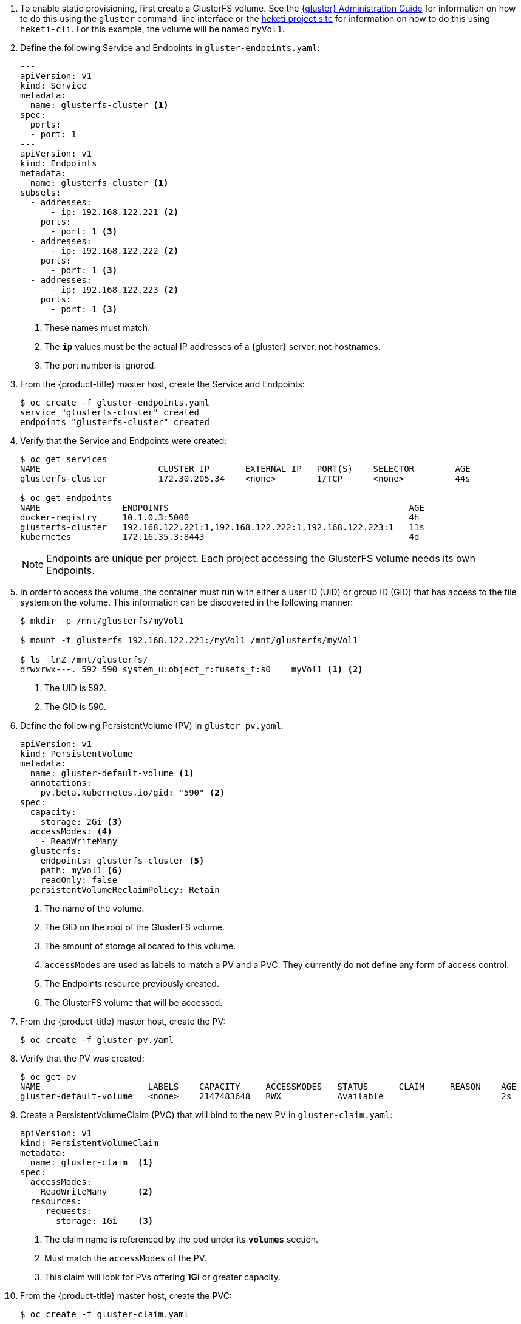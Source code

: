 . To enable static provisioning, first create a GlusterFS volume. See the
link:{gluster-admin-link}[{gluster} Administration Guide] for information on
how to do this using the `gluster` command-line interface or the
link:https://github.com/heketi/heketi[heketi project site] for information on
how to do this using `heketi-cli`. For this example, the volume will be named
`myVol1`.

. Define the following Service and Endpoints in `gluster-endpoints.yaml`:
+
[source,yaml]
----
---
apiVersion: v1
kind: Service
metadata:
  name: glusterfs-cluster <1>
spec:
  ports:
  - port: 1
---
apiVersion: v1
kind: Endpoints
metadata:
  name: glusterfs-cluster <1>
subsets:
  - addresses:
      - ip: 192.168.122.221 <2>
    ports:
      - port: 1 <3>
  - addresses:
      - ip: 192.168.122.222 <2>
    ports:
      - port: 1 <3>
  - addresses:
      - ip: 192.168.122.223 <2>
    ports:
      - port: 1 <3>
----
<1> These names must match.
<2> The `*ip*` values must be the actual IP addresses of a {gluster} server,
not hostnames.
<3> The port number is ignored.

. From the {product-title} master host, create the Service and Endpoints:
+
[source,bash]
----
$ oc create -f gluster-endpoints.yaml
service "glusterfs-cluster" created
endpoints "glusterfs-cluster" created
----

. Verify that the Service and Endpoints were created:
+
[source,bash]
----
$ oc get services
NAME                       CLUSTER_IP       EXTERNAL_IP   PORT(S)    SELECTOR        AGE
glusterfs-cluster          172.30.205.34    <none>        1/TCP      <none>          44s

$ oc get endpoints
NAME                ENDPOINTS                                               AGE
docker-registry     10.1.0.3:5000                                           4h
glusterfs-cluster   192.168.122.221:1,192.168.122.222:1,192.168.122.223:1   11s
kubernetes          172.16.35.3:8443                                        4d
----
+
[NOTE]
====
Endpoints are unique per project. Each project accessing the GlusterFS volume
needs its own Endpoints.
====

. In order to access the volume, the container must run with either a user ID
(UID) or group ID (GID) that has access to the file system on the volume. This
information can be discovered in the following manner:
+
[source,bash]
----
$ mkdir -p /mnt/glusterfs/myVol1

$ mount -t glusterfs 192.168.122.221:/myVol1 /mnt/glusterfs/myVol1

$ ls -lnZ /mnt/glusterfs/
drwxrwx---. 592 590 system_u:object_r:fusefs_t:s0    myVol1 <1> <2>
----
<1> The UID is 592.
<2> The GID is 590.

. Define the following PersistentVolume (PV) in `gluster-pv.yaml`:
+
[source,yaml]
----
apiVersion: v1
kind: PersistentVolume
metadata:
  name: gluster-default-volume <1>
  annotations:
    pv.beta.kubernetes.io/gid: "590" <2>
spec:
  capacity:
    storage: 2Gi <3>
  accessModes: <4>
    - ReadWriteMany
  glusterfs:
    endpoints: glusterfs-cluster <5>
    path: myVol1 <6>
    readOnly: false
  persistentVolumeReclaimPolicy: Retain
----
<1> The name of the volume.
<2> The GID on the root of the GlusterFS volume.
<3> The amount of storage allocated to this volume.
<4> `accessModes` are used as labels to match a PV and a PVC. They currently
do not define any form of access control.
<5> The Endpoints resource previously created.
<6> The GlusterFS volume that will be accessed.

. From the {product-title} master host, create the PV:
+
[source,bash]
----
$ oc create -f gluster-pv.yaml
----

. Verify that the PV was created:
+
[source,bash]
----
$ oc get pv
NAME                     LABELS    CAPACITY     ACCESSMODES   STATUS      CLAIM     REASON    AGE
gluster-default-volume   <none>    2147483648   RWX           Available                       2s
----

. Create a PersistentVolumeClaim (PVC) that will bind to the new PV in
`gluster-claim.yaml`:
+
[source,yaml]
----
apiVersion: v1
kind: PersistentVolumeClaim
metadata:
  name: gluster-claim  <1>
spec:
  accessModes:
  - ReadWriteMany      <2>
  resources:
     requests:
       storage: 1Gi    <3>
----
<1> The claim name is referenced by the pod under its `*volumes*` section.
<2> Must match the `accessModes` of the PV.
<3> This claim will look for PVs offering *1Gi* or greater capacity.

. From the {product-title} master host, create the PVC:
+
[source,bash]
----
$ oc create -f gluster-claim.yaml
----

. Verify that the PV and PVC are bound:
+
[source,bash]
----
$ oc get pv
NAME         LABELS    CAPACITY   ACCESSMODES   STATUS      CLAIM          REASON    AGE
gluster-pv   <none>    1Gi        RWX           Available   gluster-claim            37s

$ oc get pvc
NAME            LABELS    STATUS    VOLUME       CAPACITY   ACCESSMODES   AGE
gluster-claim   <none>    Bound     gluster-pv   1Gi        RWX           24s
----

[NOTE]
====
PVCs are unique per project. Each project accessing the GlusterFS volume
needs its own PVC. PVs are not bound to a single project, so PVCs across
multiple projects may refer to the same PV.
====
